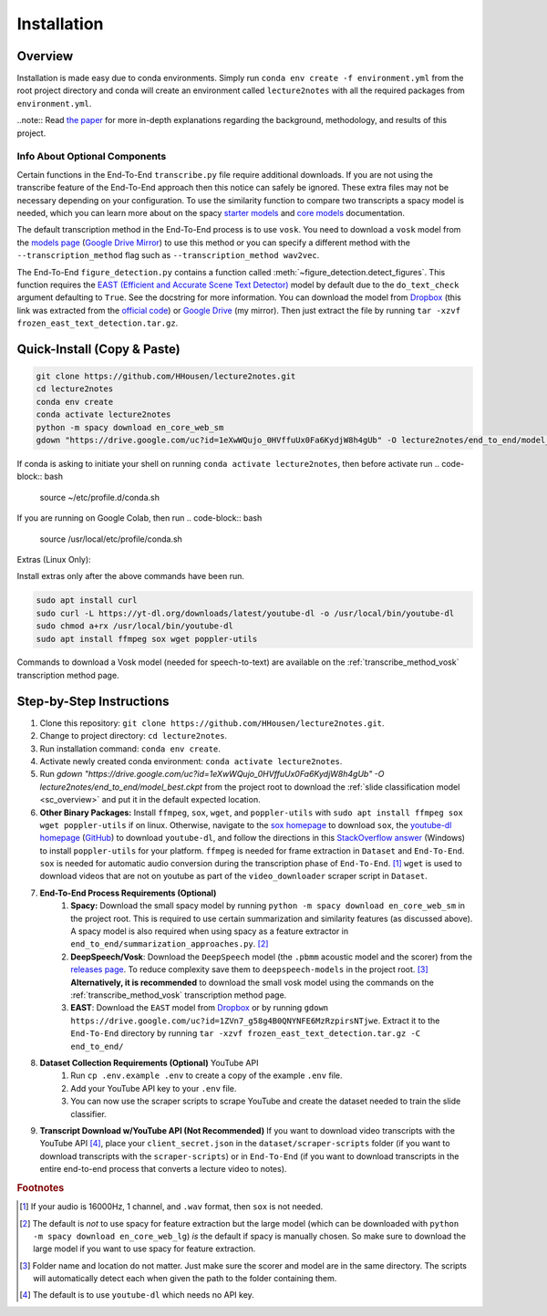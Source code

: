 .. _install:

Installation
============

Overview
--------

Installation is made easy due to conda environments. Simply run ``conda env create -f environment.yml`` from the root project directory and conda will create an environment called ``lecture2notes`` with all the required packages from ``environment.yml``.

..note:: Read `the paper <https://haydenhousen.com/media/lecture2notes-paper-v1.pdf>`__ for more in-depth explanations regarding the background, methodology, and results of this project.

Info About Optional Components
^^^^^^^^^^^^^^^^^^^^^^^^^^^^^^

Certain functions in the End-To-End ``transcribe.py`` file require additional downloads. If you are not using the transcribe feature of the End-To-End approach then this notice can safely be ignored. These extra files may not be necessary depending on your configuration. To use the similarity function to compare two transcripts a spacy model is needed, which you can learn more about on the spacy `starter models <https://spacy.io/models/en-starters>`_ and `core models <https://spacy.io/models/en>`_ documentation.

The default transcription method in the End-To-End process is to use ``vosk``. You need to download a ``vosk`` model from the `models page <https://alphacephei.com/vosk/models>`_ (`Google Drive Mirror <https://drive.google.com/drive/folders/10OY4DeD3Lm-hdTFLFDvaDYaL2m-8h-Cr>`__) to use this method or you can specify a different method with the ``--transcription_method`` flag such as ``--transcription_method wav2vec``.

The End-To-End ``figure_detection.py`` contains a function called :meth:`~figure_detection.detect_figures`. This function requires the `EAST (Efficient and Accurate Scene Text Detector) <https://arxiv.org/abs/1704.03155>`_ model by default due to the ``do_text_check`` argument defaulting to ``True``. See the docstring for more information. You can download the model from `Dropbox <https://www.dropbox.com/s/r2ingd0l3zt8hxs/frozen_east_text_detection.tar.gz?dl=1>`__ (this link was extracted from the `official code <https://github.com/opencv/opencv_extra/blob/65796edadce27ed013e3deeedb3c081ff527e4ec/testdata/dnn/download_models.py#L349>`__) or `Google Drive <https://drive.google.com/uc?id=1ZVn7_g58g4B0QNYNFE6MzRzpirsNTjwe>`__ (my mirror). Then just extract the file by running ``tar -xzvf frozen_east_text_detection.tar.gz``.

.. _quick_install:

Quick-Install (Copy & Paste)
----------------------------

.. code-block:: bash

    git clone https://github.com/HHousen/lecture2notes.git
    cd lecture2notes
    conda env create
    conda activate lecture2notes
    python -m spacy download en_core_web_sm
    gdown "https://drive.google.com/uc?id=1eXwWQujo_0HVffuUx0Fa6KydjW8h4gUb" -O lecture2notes/end_to_end/model_best.ckpt

If conda is asking to initiate your shell on running ``conda activate lecture2notes``, then before activate run
.. code-block:: bash
        source ~/etc/profile.d/conda.sh
If you are running on Google Colab, then run
.. code-block:: bash
        source /usr/local/etc/profile/conda.sh

Extras (Linux Only):

Install extras only after the above commands have been run.

.. code-block:: bash

    sudo apt install curl
    sudo curl -L https://yt-dl.org/downloads/latest/youtube-dl -o /usr/local/bin/youtube-dl
    sudo chmod a+rx /usr/local/bin/youtube-dl
    sudo apt install ffmpeg sox wget poppler-utils

Commands to download a Vosk model (needed for speech-to-text) are available on the :ref:`transcribe_method_vosk` transcription method page.

Step-by-Step Instructions
-------------------------

1. Clone this repository: ``git clone https://github.com/HHousen/lecture2notes.git``.
2. Change to project directory: ``cd lecture2notes``.
3. Run installation command: ``conda env create``.
4. Activate newly created conda environment: ``conda activate lecture2notes``.
5. Run `gdown "https://drive.google.com/uc?id=1eXwWQujo_0HVffuUx0Fa6KydjW8h4gUb" -O lecture2notes/end_to_end/model_best.ckpt` from the project root to download the :ref:`slide classification model <sc_overview>` and put it in the default expected location.
6. **Other Binary Packages:** Install ``ffmpeg``, ``sox``, ``wget``, and ``poppler-utils`` with ``sudo apt install ffmpeg sox wget poppler-utils`` if on linux. Otherwise, navigate to the `sox homepage <http://sox.sourceforge.net/>`_ to download ``sox``, the `youtube-dl homepage <https://ytdl-org.github.io/youtube-dl/index.html>`_ (`GitHub <https://github.com/ytdl-org/youtube-dl>`_) to download ``youtube-dl``, and follow the directions in this `StackOverflow answer <https://stackoverflow.com/a/53960829>`_ (Windows) to install ``poppler-utils`` for your platform. ``ffmpeg`` is needed for frame extraction in ``Dataset`` and ``End-To-End``. ``sox`` is needed for automatic audio conversion during the transcription phase of ``End-To-End``. [#f1]_ ``wget`` is used to download videos that are not on youtube as part of the ``video_downloader`` scraper script in ``Dataset``.
7. **End-To-End Process Requirements (Optional)**
    1. **Spacy:** Download the small spacy model by running ``python -m spacy download en_core_web_sm`` in the project root. This is required to use certain summarization and similarity features (as discussed above). A spacy model is also required when using spacy as a feature extractor in ``end_to_end/summarization_approaches.py``. [#f2]_
    2. **DeepSpeech/Vosk**: Download the ``DeepSpeech`` model (the ``.pbmm`` acoustic model and the scorer) from the `releases page <https://github.com/mozilla/DeepSpeech/releases>`_. To reduce complexity save them to ``deepspeech-models`` in the project root. [#f3]_ **Alternatively, it is recommended** to download the small vosk model using the commands on the :ref:`transcribe_method_vosk` transcription method page.
    3. **EAST**: Download the ``EAST`` model from `Dropbox <https://www.dropbox.com/s/r2ingd0l3zt8hxs/frozen_east_text_detection.tar.gz?dl=1>`__ or by running ``gdown https://drive.google.com/uc?id=1ZVn7_g58g4B0QNYNFE6MzRzpirsNTjwe``. Extract it to the ``End-To-End`` directory by running ``tar -xzvf frozen_east_text_detection.tar.gz -C end_to_end/``
8. **Dataset Collection Requirements (Optional)** YouTube API
    1. Run ``cp .env.example .env`` to create a copy of the example ``.env`` file.
    2. Add your YouTube API key to your ``.env`` file.
    3. You can now use the scraper scripts to scrape YouTube and create the dataset needed to train the slide classifier.
9. **Transcript Download w/YouTube API (Not Recommended)** If you want to download video transcripts with the YouTube API [#f4]_, place your ``client_secret.json`` in the ``dataset/scraper-scripts`` folder (if you want to download transcripts with the ``scraper-scripts``) or in ``End-To-End`` (if you want to download transcripts in the entire end-to-end process that converts a lecture video to notes).

.. rubric:: Footnotes

.. [#f1] If your audio is 16000Hz, 1 channel, and ``.wav`` format, then ``sox`` is not needed.
.. [#f2] The default is *not* to use spacy for feature extraction but the large model (which can be downloaded with ``python -m spacy download en_core_web_lg``) *is* the default if spacy is manually chosen. So make sure to download the large model if you want to use spacy for feature extraction.
.. [#f3] Folder name and location do not matter. Just make sure the scorer and model are in the same directory. The scripts will automatically detect each when given the path to the folder containing them.
.. [#f4] The default is to use ``youtube-dl`` which needs no API key.
